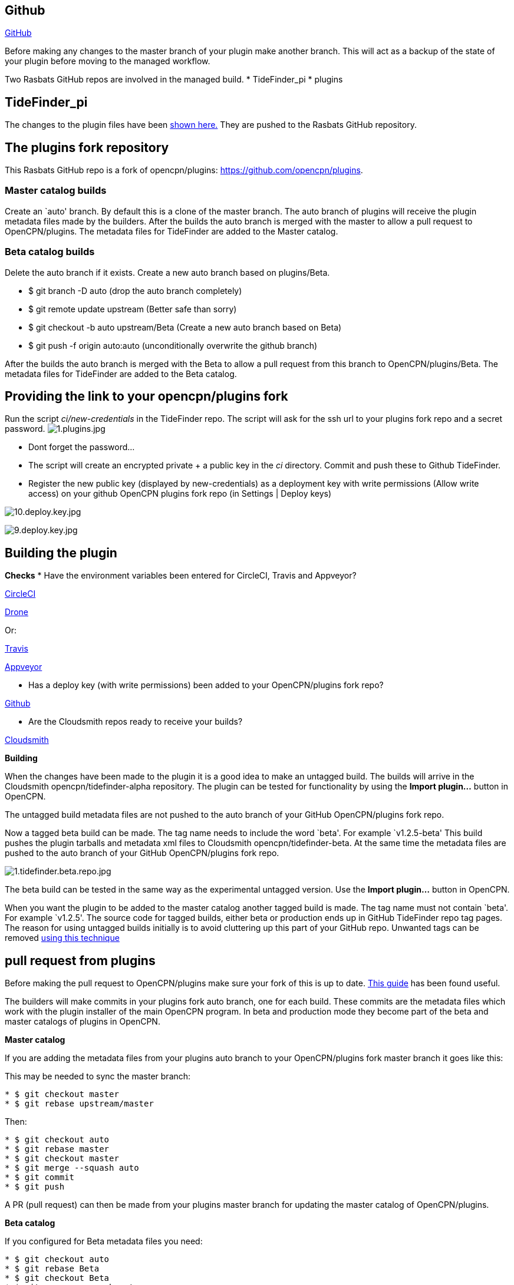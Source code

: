 == Github

https://github.com/[GitHub]

Before making any changes to the master branch of your plugin make
another branch. This will act as a backup of the state of your plugin
before moving to the managed workflow.

Two Rasbats GitHub repos are involved in the managed build. *
TideFinder_pi * plugins

== TideFinder_pi

The changes to the plugin files have been 
xref:CodeChange.adoc[shown here.]
They are pushed to the Rasbats GitHub repository.

== The plugins fork repository

This Rasbats GitHub repo is a fork of opencpn/plugins:
https://github.com/opencpn/plugins.

=== Master catalog builds

Create an `auto' branch. By default this is a clone of the master
branch. The auto branch of plugins will receive the plugin metadata
files made by the builders. After the builds the auto branch is merged
with the master to allow a pull request to OpenCPN/plugins. The metadata
files for TideFinder are added to the Master catalog.

=== Beta catalog builds

Delete the auto branch if it exists. Create a new auto branch based on
plugins/Beta.

* $ git branch -D auto (drop the auto branch completely)
* $ git remote update upstream (Better safe than sorry)
* $ git checkout -b auto upstream/Beta (Create a new auto branch based
on Beta)
* $ git push -f origin auto:auto (unconditionally overwrite the github
branch)

After the builds the auto branch is merged with the Beta to allow a pull
request from this branch to OpenCPN/plugins/Beta. The metadata files for
TideFinder are added to the Beta catalog.

== Providing the link to your opencpn/plugins fork

Run the script _ci/new-credentials_ in the TideFinder repo. The script
will ask for the ssh url to your plugins fork repo and a secret
password.
image:github/1.plugins.jpg[1.plugins.jpg]

* Dont forget the password…
* The script will create an encrypted private + a public key in the _ci_
directory. Commit and push these to Github TideFinder.
* Register the new public key (displayed by new-credentials) as a
deployment key with write permissions (Allow write access) on your
github OpenCPN plugins fork repo (in Settings | Deploy keys)

image:github/10.deploy.key.jpg[10.deploy.key.jpg]

image:github/9.deploy.key.jpg[9.deploy.key.jpg]

== Building the plugin

*Checks* * Have the environment variables been entered for CircleCI,
Travis and Appveyor?

xref:Builders/CircleCI.adoc[CircleCI]

xref:Builders/Drone.adoc[Drone]

Or:

xref:Builders/Travis.adoc[Travis]

xref:Builders/Appveyor.adoc[Appveyor]

* Has a deploy key (with write permissions) been added to your
OpenCPN/plugins fork repo?

xref:GitHub.adoc[Github]

* Are the Cloudsmith repos ready to receive your builds?

xref:Cloudsmith.adoc[Cloudsmith]

*Building*

When the changes have been made to the plugin it is a good idea to make
an untagged build. The builds will arrive in the Cloudsmith
opencpn/tidefinder-alpha repository. The plugin can be tested for
functionality by using the *Import plugin…* button in OpenCPN.

The untagged build metadata files are not pushed to the auto branch of
your GitHub OpenCPN/plugins fork repo.

Now a tagged beta build can be made. The tag name needs to include the
word `beta'. For example `v1.2.5-beta' This build pushes the plugin
tarballs and metadata xml files to Cloudsmith opencpn/tidefinder-beta.
At the same time the metadata files are pushed to the auto branch of
your GitHub OpenCPN/plugins fork repo.

image:cloudsmith/1.tidefinder.beta.repo.jpg[1.tidefinder.beta.repo.jpg]

The beta build can be tested in the same way as the experimental
untagged version. Use the *Import plugin…* button in OpenCPN.

When you want the plugin to be added to the master catalog another
tagged build is made. The tag name must not contain `beta'. For example
`v1.2.5'. The source code for tagged builds, either beta or production
ends up in GitHub TideFinder repo tag pages. The reason for using
untagged builds initially is to avoid cluttering up this part of your
GitHub repo. Unwanted tags can be removed 
xref:Useful-Stuff.adoc[using this technique]

== pull request from plugins

Before making the pull request to OpenCPN/plugins make sure your fork of
this is up to date.
https://rick.cogley.info/post/update-your-forked-repository-directly-on-github/[This
guide] has been found useful.

The builders will make commits in your plugins fork auto branch, one for
each build. These commits are the metadata files which work with the
plugin installer of the main OpenCPN program. In beta and production
mode they become part of the beta and master catalogs of plugins in
OpenCPN.

*Master catalog*

If you are adding the metadata files from your plugins auto branch to
your OpenCPN/plugins fork master branch it goes like this:

This may be needed to sync the master branch:

....
* $ git checkout master
* $ git rebase upstream/master
....

Then:

....
* $ git checkout auto
* $ git rebase master
* $ git checkout master
* $ git merge --squash auto
* $ git commit
* $ git push
....

A PR (pull request) can then be made from your plugins master branch for
updating the master catalog of OpenCPN/plugins.

*Beta catalog*

If you configured for Beta metadata files you need:

....
* $ git checkout auto
* $ git rebase Beta
* $ git checkout Beta
* $ git merge --squash auto
* $ git commit
* $ git push
....

The new TideFinder metadata files have been added to your
OpenCPN/plugins fork Beta branch. A PR results in updating the Beta
catalog of OpenCPN/plugins, if it is accepted.

xref:Alternative-Workflow.adoc[The Shipdriver Workflow]

